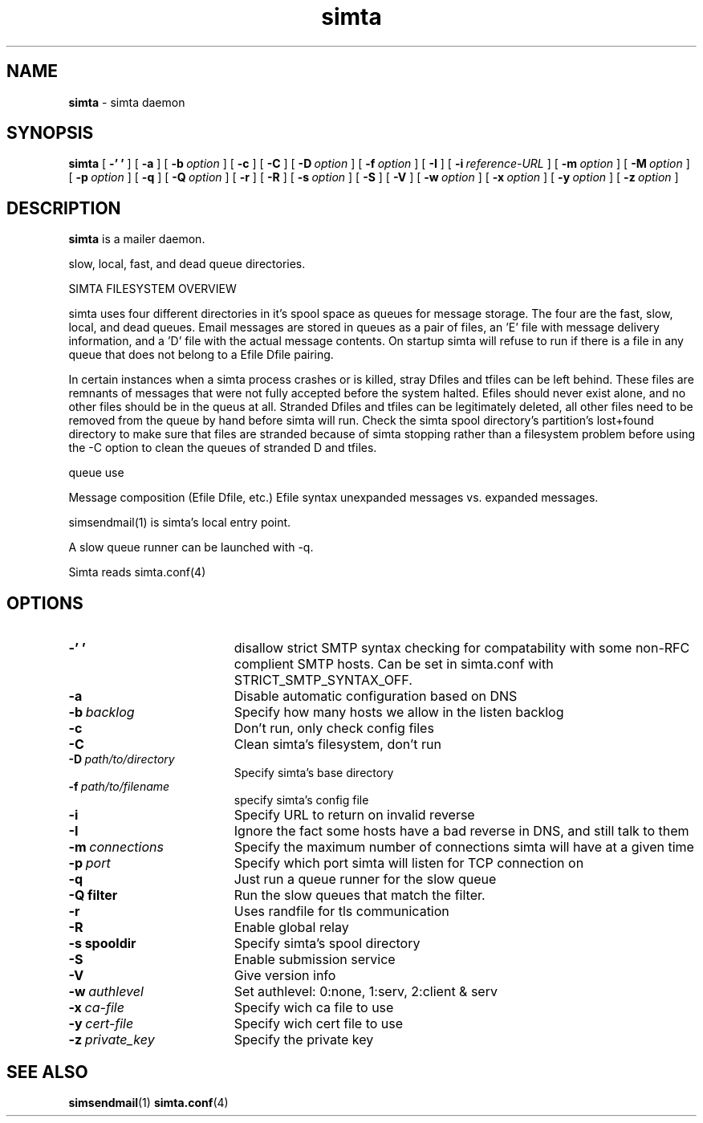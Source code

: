 .TH simta "8" "October 2004" "RSUG" "User Commands"

.SH NAME
.B simta 
\- simta daemon

.SH SYNOPSIS
.B simta
[
.B \-' '
] [
.B \-a
] [
.BI \-b\  option
] [
.B \-c
] [
.B \-C
] [
.BI \-D\  option
] [
.BI \-f\  option
] [
.B \-I
] [
.BI \-i\  reference-URL
] [
.BI \-m\  option
] [
.BI \-M\  option
] [
.BI \-p\  option
] [
.B \-q
] [
.BI \-Q\  option
] [
.B \-r
] [
.B \-R
] [
.BI \-s\  option
] [
.B \-S
] [
.B \-V
] [
.BI \-w\  option
] [
.BI \-x\  option
] [
.BI \-y\  option
] [
.BI \-z\  option
]
.sp
.SH DESCRIPTION

.B simta
is a mailer daemon.

slow, local, fast, and dead queue directories.  

SIMTA FILESYSTEM OVERVIEW

simta uses four different directories in it's spool space as queues for
message storage.  The four are the fast, slow, local, and dead queues.
Email messages are stored in queues as a pair of files, an 'E' file with
message delivery information, and a 'D' file with the actual message
contents.  On startup simta will refuse to run if there is a file in any
queue that does not belong to a Efile Dfile pairing.

In certain instances when a simta process crashes or is killed, stray Dfiles
and tfiles can be left behind.  These files are remnants of messages that
were not fully accepted before the system halted.  Efiles should never
exist alone, and no other files should be in the queus at all.  Stranded
Dfiles and tfiles can be legitimately deleted, all other files need to
be removed from the queue by hand before simta will run.  Check the simta
spool directory's partition's lost+found directory to make sure that files
are stranded because of simta stopping rather than a filesystem problem
before using the -C option to clean the queues of stranded D and tfiles.

queue use

Message composition (Efile Dfile, etc.)
Efile syntax
unexpanded messages vs. expanded messages.




simsendmail(1) is simta's local entry point.  

A slow queue runner can be launched with -q.

Simta reads simta.conf(4)

.sp
.SH OPTIONS
.TP 19
.B \-' '
disallow strict SMTP syntax checking for compatability with some  non-RFC
complient SMTP hosts.  Can be set in simta.conf with STRICT_SMTP_SYNTAX_OFF.
.TP 19
.B \-a
Disable automatic configuration based on DNS
.TP 19
.BI \-b\  backlog
Specify how many hosts we allow in the listen backlog
.TP 19
.B \-c
Don't run, only check config files
.TP 19
.B \-C
Clean simta's filesystem, don't run
.TP 19
.BI \-D\  path/to/directory
Specify simta's base directory
.TP 19
.BI \-f\  path/to/filename
specify simta's config file
.TP 19
.B \-i
Specify URL to return on invalid reverse
.TP 19
.B \-I
Ignore the fact some hosts have a bad reverse in DNS, and still talk to them
.TP 19
.BI \-m\  connections
Specify the maximum number of connections simta will have at a given time
.TP 19
.BI \-p\  port
Specify which port simta will listen for TCP connection on
.TP 19
.B \-q
Just run a queue runner for the slow queue
.TP 19
.B \-Q filter
Run the slow queues that match the filter.
.TP 19
.B \-r
Uses randfile for tls communication
.TP 19
.B \-R
Enable global relay
.TP 19
.BI \-s\ spooldir
Specify simta's spool directory
.TP 19
.B \-S
Enable submission service
.TP 19
.B \-V
Give version info
.TP 19
.BI \-w\  authlevel
Set authlevel: 0:none, 1:serv, 2:client & serv
.TP 19
.BI \-x\  ca-file
Specify wich ca file to use
.TP 19
.BI \-y\  cert-file
Specify wich cert file to use
.TP 19
.BI \-z\  private_key
Specify the private key
.sp

.SH SEE ALSO
.BR simsendmail (1)
.BR simta.conf (4)

